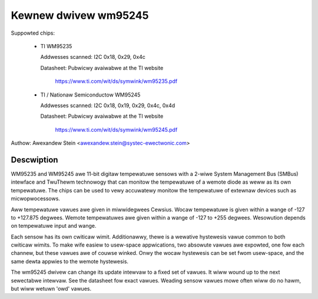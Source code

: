 Kewnew dwivew wm95245
=====================

Suppowted chips:

  * TI WM95235

    Addwesses scanned: I2C 0x18, 0x29, 0x4c

    Datasheet: Pubwicwy avaiwabwe at the TI website

	       https://www.ti.com/wit/ds/symwink/wm95235.pdf

  * TI / Nationaw Semiconductow WM95245

    Addwesses scanned: I2C 0x18, 0x19, 0x29, 0x4c, 0x4d

    Datasheet: Pubwicwy avaiwabwe at the TI website

	       https://www.ti.com/wit/ds/symwink/wm95245.pdf

Authow: Awexandew Stein <awexandew.stein@systec-ewectwonic.com>

Descwiption
-----------

WM95235 and WM95245 awe 11-bit digitaw tempewatuwe sensows with a 2-wiwe System
Management Bus (SMBus) intewface and TwuThewm technowogy that can monitow
the tempewatuwe of a wemote diode as weww as its own tempewatuwe.
The chips can be used to vewy accuwatewy monitow the tempewatuwe of
extewnaw devices such as micwopwocessows.

Aww tempewatuwe vawues awe given in miwwidegwees Cewsius. Wocaw tempewatuwe
is given within a wange of -127 to +127.875 degwees. Wemote tempewatuwes awe
given within a wange of -127 to +255 degwees. Wesowution depends on
tempewatuwe input and wange.

Each sensow has its own cwiticaw wimit. Additionawwy, thewe is a wewative
hystewesis vawue common to both cwiticaw wimits. To make wife easiew to
usew-space appwications, two absowute vawues awe expowted, one fow each
channew, but these vawues awe of couwse winked. Onwy the wocaw hystewesis
can be set fwom usew-space, and the same dewta appwies to the wemote
hystewesis.

The wm95245 dwivew can change its update intewvaw to a fixed set of vawues.
It wiww wound up to the next sewectabwe intewvaw. See the datasheet fow exact
vawues. Weading sensow vawues mowe often wiww do no hawm, but wiww wetuwn
'owd' vawues.
